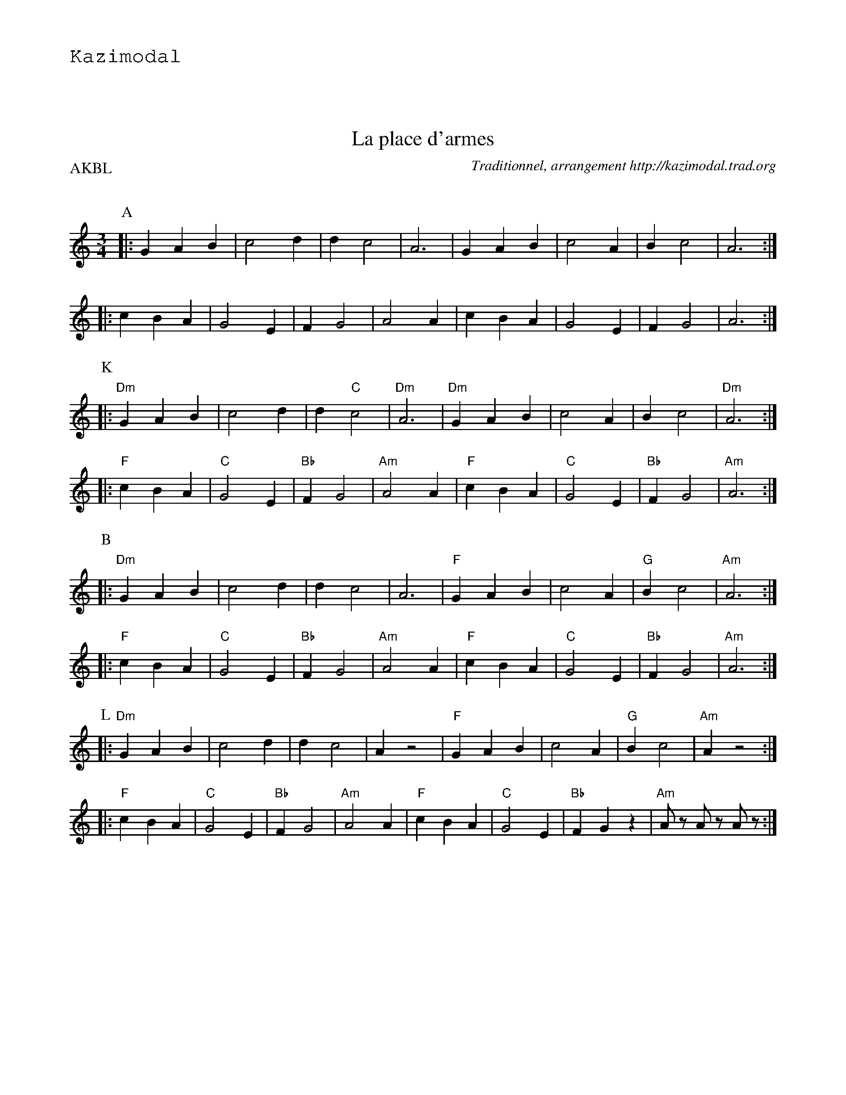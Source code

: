 %%textfont Helvetica 60
%%centre La place d'armes
%%textfont - 20
%%text Kazimodal
%%textfont - 14
%%vskip 1cm

X: 1
T:La place d'armes
G:Kazimodal
R:Bourr\'ee 3 temps
C:Traditionnel, arrangement http://kazimodal.trad.org
S:Trio Violon
Q:C2=260
P:AKBL
M:3/4
K:Am
P:A
|: G2 A2 B2 | c4 d2 | d2 c4 | A6 |\
	G2 A2 B2 | c4 A2 | B2 c4 | A6 :|
|: c2 B2 A2 | G4 E2 | F2 G4 |\
	A4 A2 | c2 B2 A2 | G4 E2 | F2 G4 | A6 :|
P:K
|:\
%%MIDI gchord ffz
	"Dm"G2 A2 B2 | c4 d2 |\
%%MIDI gchord ff2
	 d2 "C"c4 |\
%%MIDI gchord f
	"Dm"A6 |\
%%MIDI gchord ffz
	"Dm"G2 A2 B2 | c4 A2 |\
%%MIDI gchord ff2
	B2 c4 |\
%%MIDI gchord f
	"Dm"A6 :|
|:\
%%MIDI gchord ffz
	"F"c2 B2 A2 | "C"G4 E2 | "Bb"F2 G4 |\
	"Am"A4 A2 | "F"c2 B2 A2 | "C"G4 E2 | "Bb"F2 G4 | "Am"A6 :|
P:B
%%MIDI gchord cff
%%%MIDI gchord c2ffccf2
%%%MIDI chordprog 105
%%%MIDI chordvol 80
%%%MIDI bassprog 36
%%%MIDI bassvol 127
%%%MIDI program 69
|: "Dm"G2 A2 B2 | c4 d2 | d2 c4 | A6 |\
	"F"G2 A2 B2 | c4 A2 | "G"B2 c4 | "Am"A6 :|
|: "F"c2 B2 A2 | "C"G4 E2 | "Bb"F2 G4 |\
	"Am"A4 A2 | "F"c2 B2 A2 | "C"G4 E2 | "Bb"F2 G4 | "Am"A6 :|
P:L
|:\
%%MIDI gchord cff
 "Dm"G2 A2 B2 | c4 d2 | d2 c4 | A2 z4 |\
	"F"G2 A2 B2 | c4 A2 | "G"B2 c4 | "Am"A2 z4 :|
|:\
%%MIDI gchord cff
 "F"c2 B2 A2 | "C"G4 E2 | "Bb"F2 G4 |\
	"Am"A4 A2 | "F"c2 B2 A2 | "C"G4 E2 |\
%%MIDI gchord cfz
	"Bb"F2 G2 z2 |\
%%MIDI gchord fzfzfz
	"Am"Az Az Az :|
